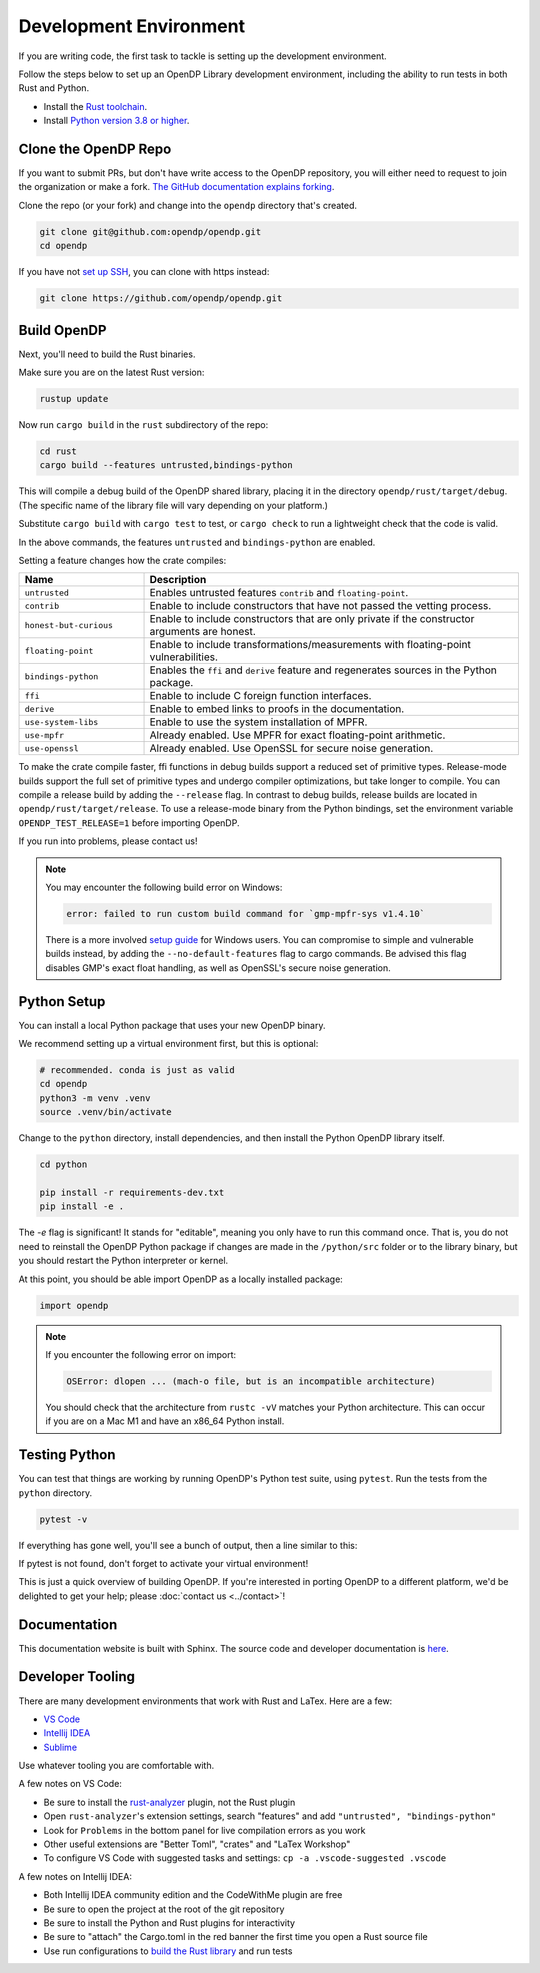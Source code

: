 .. _development-environment:

Development Environment
=======================
If you are writing code, the first task to tackle is setting up the development environment.

Follow the steps below to set up an OpenDP Library development environment, including the ability to run tests in both Rust and Python.

* Install the `Rust toolchain <https://www.rust-lang.org/tools/install>`_.
* Install `Python version 3.8 or higher <https://www.python.org>`_.


Clone the OpenDP Repo
---------------------

If you want to submit PRs, but don't have write access to the OpenDP repository, you will either need to request to join the organization or make a fork.
`The GitHub documentation explains forking <https://docs.github.com/en/get-started/quickstart/fork-a-repo>`_.

Clone the repo (or your fork) and change into the ``opendp`` directory that's created.

.. code-block:: bash

    git clone git@github.com:opendp/opendp.git
    cd opendp


If you have not `set up SSH <https://docs.github.com/en/authentication/connecting-to-github-with-ssh>`_, you can clone with https instead:

.. code-block:: bash

    git clone https://github.com/opendp/opendp.git


Build OpenDP
------------

Next, you'll need to build the Rust binaries. 

Make sure you are on the latest Rust version:

.. code-block:: bash

    rustup update

Now run ``cargo build`` in the ``rust`` subdirectory of the repo:

.. code-block:: bash

    cd rust
    cargo build --features untrusted,bindings-python

This will compile a debug build of the OpenDP shared library, placing it in the directory ``opendp/rust/target/debug``. 
(The specific name of the library file will vary depending on your platform.)

Substitute ``cargo build`` with ``cargo test`` to test, or ``cargo check`` to run a lightweight check that the code is valid.

In the above commands, the features ``untrusted`` and ``bindings-python`` are enabled.

Setting a feature changes how the crate compiles:


.. raw:: html

   <details style="margin:-1em 0 2em 2em">
   <summary><a>Feature List</a></summary>

.. list-table::
   :widths: 25 75
   :header-rows: 1

   * - Name
     - Description
   * - ``untrusted``
     - Enables untrusted features ``contrib`` and ``floating-point``.
   * - ``contrib``
     - Enable to include constructors that have not passed the vetting process.
   * - ``honest-but-curious``
     - Enable to include constructors that are only private if the constructor arguments are honest.
   * - ``floating-point``
     - Enable to include transformations/measurements with floating-point vulnerabilities.
   * - ``bindings-python``
     - Enables the ``ffi`` and ``derive`` feature and regenerates sources in the Python package.
   * - ``ffi``
     - Enable to include C foreign function interfaces.
   * - ``derive``
     - Enable to embed links to proofs in the documentation.
   * - ``use-system-libs``
     - Enable to use the system installation of MPFR.
   * - ``use-mpfr``
     - Already enabled. Use MPFR for exact floating-point arithmetic.
   * - ``use-openssl``
     - Already enabled. Use OpenSSL for secure noise generation.

.. raw:: html

   </details>


To make the crate compile faster, ffi functions in debug builds support a reduced set of primitive types.
Release-mode builds support the full set of primitive types and undergo compiler optimizations, but take longer to compile.
You can compile a release build by adding the ``--release`` flag.
In contrast to debug builds, release builds are located in ``opendp/rust/target/release``.
To use a release-mode binary from the Python bindings, 
set the environment variable ``OPENDP_TEST_RELEASE=1`` before importing OpenDP.

If you run into problems, please contact us!

.. note::

    You may encounter the following build error on Windows:

    .. code-block::

        error: failed to run custom build command for `gmp-mpfr-sys v1.4.10`

    There is a more involved `setup guide <https://github.com/opendp/opendp/tree/main/rust/windows>`_ for Windows users.
    You can compromise to simple and vulnerable builds instead, by adding the ``--no-default-features`` flag to cargo commands.
    Be advised this flag disables GMP's exact float handling, as well as OpenSSL's secure noise generation.


Python Setup
------------

You can install a local Python package that uses your new OpenDP binary. 

We recommend setting up a virtual environment first, but this is optional:

.. raw:: html

   <details style="margin:-1em 0 2em 2em">
   <summary><a>Virtual Environment</a></summary>

.. code-block:: bash

    # recommended. conda is just as valid
    cd opendp
    python3 -m venv .venv
    source .venv/bin/activate

.. raw:: html

   </details>

Change to the ``python`` directory, install dependencies, and then install the Python OpenDP library itself.

.. code-block:: bash

    cd python

    pip install -r requirements-dev.txt
    pip install -e .

The `-e` flag is significant! 
It stands for "editable", meaning you only have to run this command once.
That is, you do not need to reinstall the OpenDP Python package if changes are made in the ``/python/src`` folder or to the library binary,
but you should restart the Python interpreter or kernel.

At this point, you should be able import OpenDP as a locally installed package:

.. code-block:: python

    import opendp


.. note::

    If you encounter the following error on import:
    
    .. code-block::

        OSError: dlopen ... (mach-o file, but is an incompatible architecture)
    
    You should check that the architecture from ``rustc -vV`` matches your Python architecture.
    This can occur if you are on a Mac M1 and have an x86_64 Python install.
    

Testing Python
--------------
You can test that things are working by running OpenDP's Python test suite, using ``pytest``.
Run the tests from the ``python`` directory. 

.. code-block:: bash

    pytest -v

If everything has gone well, you'll see a bunch of output, then a line similar to this:

.. prompt:: bash

    ================== 57 passed in 1.02s ==================

If pytest is not found, don't forget to activate your virtual environment!

This is just a quick overview of building OpenDP. 
If you're interested in porting OpenDP to a different platform, we'd be delighted to get your help; please :doc:`contact us <../contact>`!

Documentation
-------------

This documentation website is built with Sphinx.
The source code and developer documentation is
`here <https://github.com/opendp/opendp/tree/main/docs#readme>`_.


Developer Tooling
-----------------

There are many development environments that work with Rust and LaTex. Here are a few:

* `VS Code <https://marketplace.visualstudio.com/items?itemName=rust-lang.rust-analyzer>`_
* `Intellij IDEA <https://plugins.jetbrains.com/plugin/8182-rust>`_
* `Sublime <https://github.com/rust-lang/rust-enhanced>`_

Use whatever tooling you are comfortable with.


A few notes on VS Code:

* Be sure to install the `rust-analyzer <https://marketplace.visualstudio.com/items?itemName=rust-lang.rust-analyzer>`_ plugin, not the Rust plugin
* Open ``rust-analyzer``'s extension settings, search "features" and add ``"untrusted", "bindings-python"``
* Look for ``Problems`` in the bottom panel for live compilation errors as you work
* Other useful extensions are "Better Toml", "crates" and "LaTex Workshop"
* To configure VS Code with suggested tasks and settings: ``cp -a .vscode-suggested .vscode``


A few notes on Intellij IDEA:

* Both Intellij IDEA community edition and the CodeWithMe plugin are free
* Be sure to open the project at the root of the git repository
* Be sure to install the Python and Rust plugins for interactivity
* Be sure to "attach" the Cargo.toml in the red banner the first time you open a Rust source file
* Use run configurations to `build the Rust library <https://plugins.jetbrains.com/plugin/8182-rust/docs/cargo-command-configuration.html#cargo-command-config>`_ and run tests
